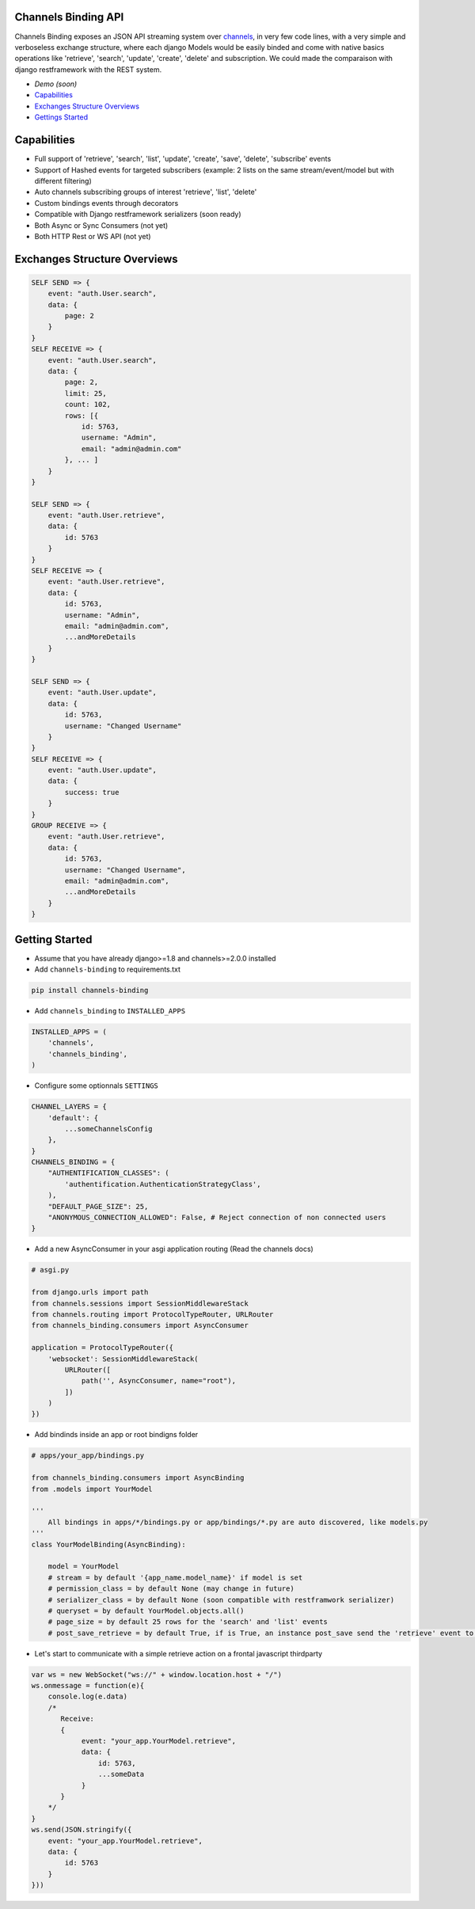 Channels Binding API
--------------------

Channels Binding exposes an JSON API streaming system over `channels <https://github.com/django/channels>`_,
in very few code lines, with a very simple and verboseless exchange structure, 
where each django Models would be easily binded and come with native basics operations like 'retrieve', 'search', 'update', 'create', 'delete' and subscription.
We could made the comparaison with django restframework with the REST system.

- `Demo (soon)`
- `Capabilities <#capabilities>`__
- `Exchanges Structure Overviews <#exchanges-structure-overviews>`__
- `Gettings Started <#getting-started>`__

Capabilities
------------
- Full support of 'retrieve', 'search', 'list', 'update', 'create', 'save', 'delete', 'subscribe' events
- Support of Hashed events for targeted subscribers (example: 2 lists on the same stream/event/model but with different filtering)
- Auto channels subscribing groups of interest 'retrieve', 'list', 'delete'
- Custom bindings events through decorators
- Compatible with Django restframework serializers (soon ready)
- Both Async or Sync Consumers (not yet)
- Both HTTP Rest or WS API  (not yet)

Exchanges Structure Overviews
-----------------------------

.. code:: javascript

    SELF SEND => {
        event: "auth.User.search",
        data: {
            page: 2
        }
    }
    SELF RECEIVE => {
        event: "auth.User.search",
        data: { 
            page: 2,
            limit: 25,
            count: 102,
            rows: [{                
                id: 5763,
                username: "Admin",
                email: "admin@admin.com"
            }, ... ]
        }
    }

    SELF SEND => {
        event: "auth.User.retrieve",
        data: { 
            id: 5763 
        }
    }
    SELF RECEIVE => {
        event: "auth.User.retrieve",
        data: { 
            id: 5763,
            username: "Admin",
            email: "admin@admin.com",
            ...andMoreDetails
        }
    }

    SELF SEND => {
        event: "auth.User.update",
        data: { 
            id: 5763,
            username: "Changed Username"
        }
    }
    SELF RECEIVE => {
        event: "auth.User.update",
        data: { 
            success: true
        }
    }
    GROUP RECEIVE => {
        event: "auth.User.retrieve",
        data: { 
            id: 5763,
            username: "Changed Username",
            email: "admin@admin.com",
            ...andMoreDetails
        }
    }

Getting Started
---------------

-  Assume that you have already django>=1.8 and channels>=2.0.0 installed

-  Add ``channels-binding`` to requirements.txt

.. code:: bash

  pip install channels-binding

-  Add ``channels_binding`` to ``INSTALLED_APPS``

.. code:: python


    INSTALLED_APPS = (
        'channels',
        'channels_binding',
    )

-  Configure some optionnals ``SETTINGS``

.. code:: python

    CHANNEL_LAYERS = {
        'default': {
            ...someChannelsConfig
        },
    }
    CHANNELS_BINDING = {
        "AUTHENTIFICATION_CLASSES": (
            'authentification.AuthenticationStrategyClass', 
        ),
        "DEFAULT_PAGE_SIZE": 25,
        "ANONYMOUS_CONNECTION_ALLOWED": False, # Reject connection of non connected users
    }

-  Add a new AsyncConsumer in your asgi application routing (Read the channels docs)

.. code:: python

    # asgi.py

    from django.urls import path
    from channels.sessions import SessionMiddlewareStack
    from channels.routing import ProtocolTypeRouter, URLRouter
    from channels_binding.consumers import AsyncConsumer

    application = ProtocolTypeRouter({
        'websocket': SessionMiddlewareStack(
            URLRouter([
                path('', AsyncConsumer, name="root"),
            ])
        )
    })

-  Add bindinds inside an app or root bindigns folder

.. code:: python

    # apps/your_app/bindings.py

    from channels_binding.consumers import AsyncBinding
    from .models import YourModel

    '''
        All bindings in apps/*/bindings.py or app/bindings/*.py are auto discovered, like models.py
    '''
    class YourModelBinding(AsyncBinding):

        model = YourModel
        # stream = by default '{app_name.model_name}' if model is set
        # permission_class = by default None (may change in future)
        # serializer_class = by default None (soon compatible with restframwork serializer)
        # queryset = by default YourModel.objects.all()
        # page_size = by default 25 rows for the 'search' and 'list' events
        # post_save_retrieve = by default True, if is True, an instance post_save send the 'retrieve' event to all the stream subscribers


-  Let's start to communicate with a simple retrieve action on a frontal javascript thirdparty

.. code:: javascript

    var ws = new WebSocket("ws://" + window.location.host + "/")
    ws.onmessage = function(e){
        console.log(e.data)
        /*
           Receive: 
           {  
                event: "your_app.YourModel.retrieve",
                data: { 
                    id: 5763,
                    ...someData
                }
           }     
        */
    }
    ws.send(JSON.stringify({
        event: "your_app.YourModel.retrieve",
        data: { 
            id: 5763 
        }
    }))
